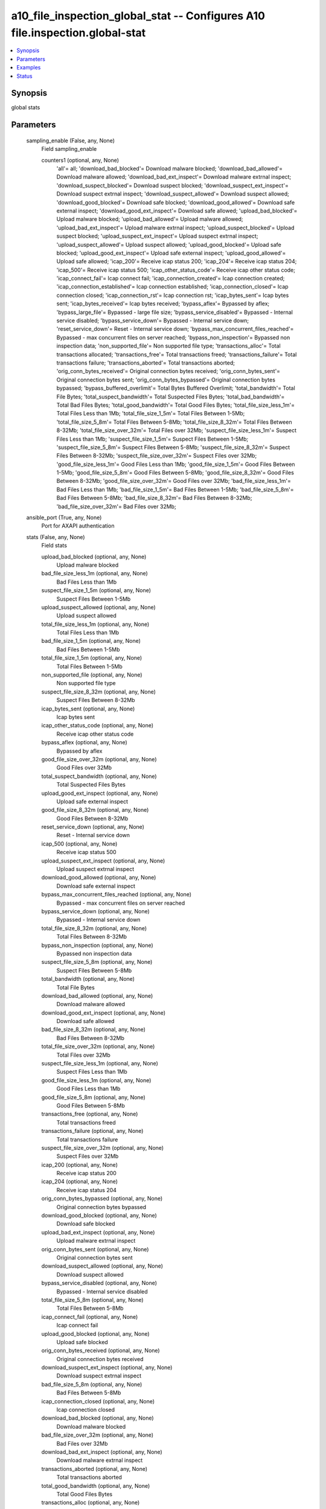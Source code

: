 .. _a10_file_inspection_global_stat_module:


a10_file_inspection_global_stat -- Configures A10 file.inspection.global-stat
=============================================================================

.. contents::
   :local:
   :depth: 1


Synopsis
--------

global stats






Parameters
----------

  sampling_enable (False, any, None)
    Field sampling_enable


    counters1 (optional, any, None)
      'all'= all; 'download_bad_blocked'= Download malware blocked; 'download_bad_allowed'= Download malware allowed; 'download_bad_ext_inspect'= Download malware extrnal inspect; 'download_suspect_blocked'= Download suspect blocked; 'download_suspect_ext_inspect'= Download suspect extrnal inspect; 'download_suspect_allowed'= Download suspect allowed; 'download_good_blocked'= Download safe blocked; 'download_good_allowed'= Download safe external inspect; 'download_good_ext_inspect'= Download safe allowed; 'upload_bad_blocked'= Upload malware blocked; 'upload_bad_allowed'= Upload malware allowed; 'upload_bad_ext_inspect'= Upload malware extrnal inspect; 'upload_suspect_blocked'= Upload suspect blocked; 'upload_suspect_ext_inspect'= Upload suspect extrnal inspect; 'upload_suspect_allowed'= Upload suspect allowed; 'upload_good_blocked'= Upload safe blocked; 'upload_good_ext_inspect'= Upload safe external inspect; 'upload_good_allowed'= Upload safe allowed; 'icap_200'= Receive icap status 200; 'icap_204'= Receive icap status 204; 'icap_500'= Receive icap status 500; 'icap_other_status_code'= Receive icap other status code; 'icap_connect_fail'= Icap connect fail; 'icap_connection_created'= Icap connection created; 'icap_connection_established'= Icap connection established; 'icap_connection_closed'= Icap connection closed; 'icap_connection_rst'= Icap connection rst; 'icap_bytes_sent'= Icap bytes sent; 'icap_bytes_received'= Icap bytes received; 'bypass_aflex'= Bypassed by aflex; 'bypass_large_file'= Bypassed - large file size; 'bypass_service_disabled'= Bypassed - Internal service disabled; 'bypass_service_down'= Bypassed - Internal service down; 'reset_service_down'= Reset - Internal service down; 'bypass_max_concurrent_files_reached'= Bypassed - max concurrent files on server reached; 'bypass_non_inspection'= Bypassed non inspection data; 'non_supported_file'= Non supported file type; 'transactions_alloc'= Total transactions allocated; 'transactions_free'= Total transactions freed; 'transactions_failure'= Total transactions failure; 'transactions_aborted'= Total transactions aborted; 'orig_conn_bytes_received'= Original connection bytes received; 'orig_conn_bytes_sent'= Original connection bytes sent; 'orig_conn_bytes_bypassed'= Original connection bytes bypassed; 'bypass_buffered_overlimit'= Total Bytes Buffered Overlimit; 'total_bandwidth'= Total File Bytes; 'total_suspect_bandwidth'= Total Suspected Files Bytes; 'total_bad_bandwidth'= Total Bad Files Bytes; 'total_good_bandwidth'= Total Good Files Bytes; 'total_file_size_less_1m'= Total Files Less than 1Mb; 'total_file_size_1_5m'= Total Files Between 1-5Mb; 'total_file_size_5_8m'= Total Files Between 5-8Mb; 'total_file_size_8_32m'= Total Files Between 8-32Mb; 'total_file_size_over_32m'= Total Files over 32Mb; 'suspect_file_size_less_1m'= Suspect Files Less than 1Mb; 'suspect_file_size_1_5m'= Suspect Files Between 1-5Mb; 'suspect_file_size_5_8m'= Suspect Files Between 5-8Mb; 'suspect_file_size_8_32m'= Suspect Files Between 8-32Mb; 'suspect_file_size_over_32m'= Suspect Files over 32Mb; 'good_file_size_less_1m'= Good Files Less than 1Mb; 'good_file_size_1_5m'= Good Files Between 1-5Mb; 'good_file_size_5_8m'= Good Files Between 5-8Mb; 'good_file_size_8_32m'= Good Files Between 8-32Mb; 'good_file_size_over_32m'= Good Files over 32Mb; 'bad_file_size_less_1m'= Bad Files Less than 1Mb; 'bad_file_size_1_5m'= Bad Files Between 1-5Mb; 'bad_file_size_5_8m'= Bad Files Between 5-8Mb; 'bad_file_size_8_32m'= Bad Files Between 8-32Mb; 'bad_file_size_over_32m'= Bad Files over 32Mb;



  ansible_port (True, any, None)
    Port for AXAPI authentication


  stats (False, any, None)
    Field stats


    upload_bad_blocked (optional, any, None)
      Upload malware blocked


    bad_file_size_less_1m (optional, any, None)
      Bad Files Less than 1Mb


    suspect_file_size_1_5m (optional, any, None)
      Suspect Files Between 1-5Mb


    upload_suspect_allowed (optional, any, None)
      Upload suspect allowed


    total_file_size_less_1m (optional, any, None)
      Total Files Less than 1Mb


    bad_file_size_1_5m (optional, any, None)
      Bad Files Between 1-5Mb


    total_file_size_1_5m (optional, any, None)
      Total Files Between 1-5Mb


    non_supported_file (optional, any, None)
      Non supported file type


    suspect_file_size_8_32m (optional, any, None)
      Suspect Files Between 8-32Mb


    icap_bytes_sent (optional, any, None)
      Icap bytes sent


    icap_other_status_code (optional, any, None)
      Receive icap other status code


    bypass_aflex (optional, any, None)
      Bypassed by aflex


    good_file_size_over_32m (optional, any, None)
      Good Files over 32Mb


    total_suspect_bandwidth (optional, any, None)
      Total Suspected Files Bytes


    upload_good_ext_inspect (optional, any, None)
      Upload safe external inspect


    good_file_size_8_32m (optional, any, None)
      Good Files Between 8-32Mb


    reset_service_down (optional, any, None)
      Reset - Internal service down


    icap_500 (optional, any, None)
      Receive icap status 500


    upload_suspect_ext_inspect (optional, any, None)
      Upload suspect extrnal inspect


    download_good_allowed (optional, any, None)
      Download safe external inspect


    bypass_max_concurrent_files_reached (optional, any, None)
      Bypassed - max concurrent files on server reached


    bypass_service_down (optional, any, None)
      Bypassed - Internal service down


    total_file_size_8_32m (optional, any, None)
      Total Files Between 8-32Mb


    bypass_non_inspection (optional, any, None)
      Bypassed non inspection data


    suspect_file_size_5_8m (optional, any, None)
      Suspect Files Between 5-8Mb


    total_bandwidth (optional, any, None)
      Total File Bytes


    download_bad_allowed (optional, any, None)
      Download malware allowed


    download_good_ext_inspect (optional, any, None)
      Download safe allowed


    bad_file_size_8_32m (optional, any, None)
      Bad Files Between 8-32Mb


    total_file_size_over_32m (optional, any, None)
      Total Files over 32Mb


    suspect_file_size_less_1m (optional, any, None)
      Suspect Files Less than 1Mb


    good_file_size_less_1m (optional, any, None)
      Good Files Less than 1Mb


    good_file_size_5_8m (optional, any, None)
      Good Files Between 5-8Mb


    transactions_free (optional, any, None)
      Total transactions freed


    transactions_failure (optional, any, None)
      Total transactions failure


    suspect_file_size_over_32m (optional, any, None)
      Suspect Files over 32Mb


    icap_200 (optional, any, None)
      Receive icap status 200


    icap_204 (optional, any, None)
      Receive icap status 204


    orig_conn_bytes_bypassed (optional, any, None)
      Original connection bytes bypassed


    download_good_blocked (optional, any, None)
      Download safe blocked


    upload_bad_ext_inspect (optional, any, None)
      Upload malware extrnal inspect


    orig_conn_bytes_sent (optional, any, None)
      Original connection bytes sent


    download_suspect_allowed (optional, any, None)
      Download suspect allowed


    bypass_service_disabled (optional, any, None)
      Bypassed - Internal service disabled


    total_file_size_5_8m (optional, any, None)
      Total Files Between 5-8Mb


    icap_connect_fail (optional, any, None)
      Icap connect fail


    upload_good_blocked (optional, any, None)
      Upload safe blocked


    orig_conn_bytes_received (optional, any, None)
      Original connection bytes received


    download_suspect_ext_inspect (optional, any, None)
      Download suspect extrnal inspect


    bad_file_size_5_8m (optional, any, None)
      Bad Files Between 5-8Mb


    icap_connection_closed (optional, any, None)
      Icap connection closed


    download_bad_blocked (optional, any, None)
      Download malware blocked


    bad_file_size_over_32m (optional, any, None)
      Bad Files over 32Mb


    download_bad_ext_inspect (optional, any, None)
      Download malware extrnal inspect


    transactions_aborted (optional, any, None)
      Total transactions aborted


    total_good_bandwidth (optional, any, None)
      Total Good Files Bytes


    transactions_alloc (optional, any, None)
      Total transactions allocated


    bypass_buffered_overlimit (optional, any, None)
      Total Bytes Buffered Overlimit


    total_bad_bandwidth (optional, any, None)
      Total Bad Files Bytes


    upload_suspect_blocked (optional, any, None)
      Upload suspect blocked


    icap_connection_rst (optional, any, None)
      Icap connection rst


    good_file_size_1_5m (optional, any, None)
      Good Files Between 1-5Mb


    icap_bytes_received (optional, any, None)
      Icap bytes received


    icap_connection_established (optional, any, None)
      Icap connection established


    download_suspect_blocked (optional, any, None)
      Download suspect blocked


    icap_connection_created (optional, any, None)
      Icap connection created


    bypass_large_file (optional, any, None)
      Bypassed - large file size


    upload_good_allowed (optional, any, None)
      Upload safe allowed


    upload_bad_allowed (optional, any, None)
      Upload malware allowed



  uuid (False, any, None)
    uuid of the object


  ansible_username (True, any, None)
    Username for AXAPI authentication


  file_content (False, any, None)
    Content of the uploaded file


  ansible_password (True, any, None)
    Password for AXAPI authentication


  state (True, any, None)
    State of the object to be created.


  a10_device_context_id (False, any, None)
    Device ID for aVCS configuration


  a10_partition (False, any, None)
    Destination/target partition for object/command


  ansible_host (True, any, None)
    Host for AXAPI authentication









Examples
--------

.. code-block:: yaml+jinja

    





Status
------




- This module is not guaranteed to have a backwards compatible interface. *[preview]*


- This module is maintained by community.



Authors
~~~~~~~

- A10 Networks 2018

